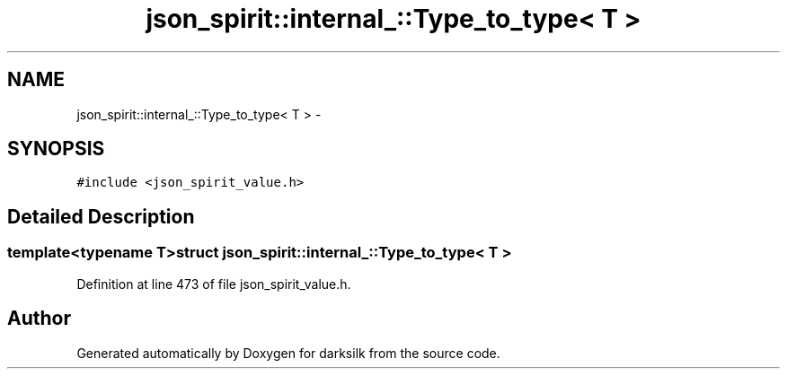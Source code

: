 .TH "json_spirit::internal_::Type_to_type< T >" 3 "Wed Feb 10 2016" "Version 1.0.0.0" "darksilk" \" -*- nroff -*-
.ad l
.nh
.SH NAME
json_spirit::internal_::Type_to_type< T > \- 
.SH SYNOPSIS
.br
.PP
.PP
\fC#include <json_spirit_value\&.h>\fP
.SH "Detailed Description"
.PP 

.SS "template<typename T>struct json_spirit::internal_::Type_to_type< T >"

.PP
Definition at line 473 of file json_spirit_value\&.h\&.

.SH "Author"
.PP 
Generated automatically by Doxygen for darksilk from the source code\&.
